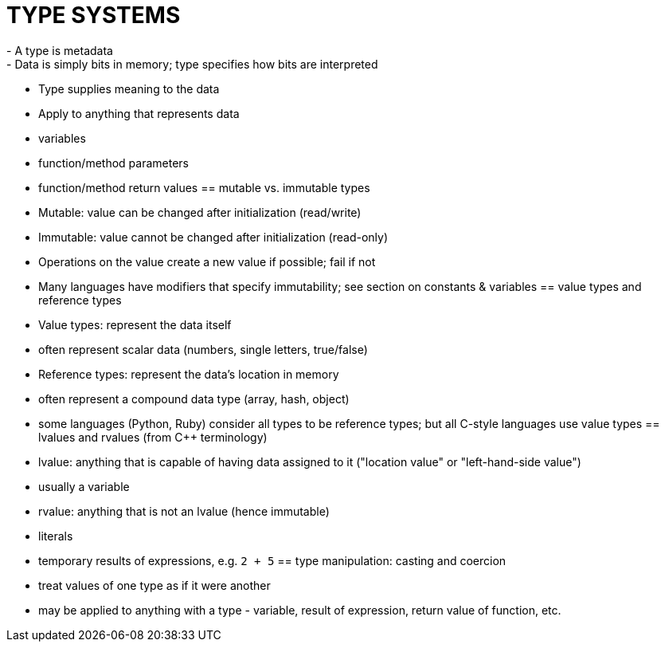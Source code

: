 = TYPE SYSTEMS
- A type is metadata
  - Data is simply bits in memory; type specifies how bits are interpreted
  - Type supplies meaning to the data
- Apply to anything that represents data
  - variables
  - function/method parameters
  - function/method return values
== mutable vs. immutable types
- Mutable: value can be changed after initialization (read/write)
- Immutable: value cannot be changed after initialization (read-only)
    - Operations on the value create a new value if possible; fail if not
    - Many languages have modifiers that specify immutability; see section
      on constants & variables
== value types and reference types
- Value types: represent the data itself
    - often represent scalar data (numbers, single letters, true/false)
- Reference types: represent the data's location in memory
    - often represent a compound data type (array, hash, object)
    - some languages (Python, Ruby) consider all types to be reference types;
      but all C-style languages use value types
== lvalues and rvalues (from C++ terminology)
- lvalue: anything that is capable of having data assigned to it
    ("location value" or "left-hand-side value")
    - usually a variable
- rvalue: anything that is not an lvalue (hence immutable)
    - literals
    - temporary results of expressions, e.g. `2 + 5`
== type manipulation: casting and coercion
- treat values of one type as if it were another
- may be applied to anything with a type - variable, result of expression,
    return value of function, etc.
